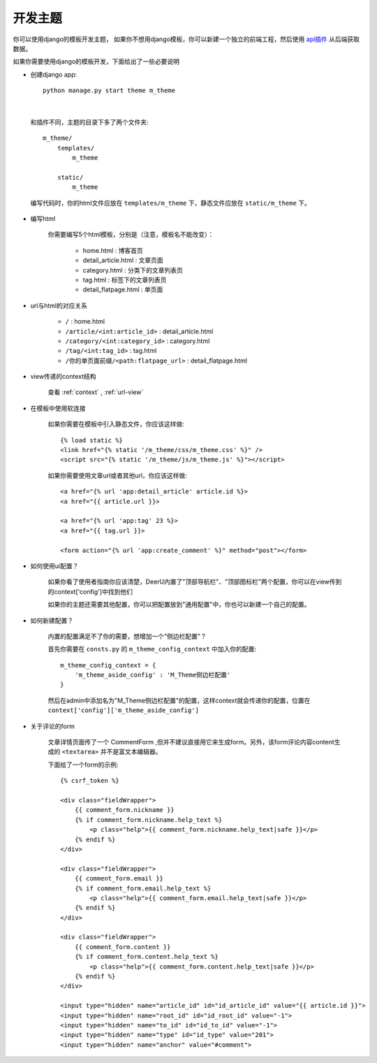 .. _theme:

==============
开发主题
==============

你可以使用django的模板开发主题，
如果你不想用django模板，你可以新建一个独立的前端工程，然后使用 `api插件 <https://github.com/gojuukaze/deeru-api>`_ 从后端获取数据。


如果你需要使用django的模板开发，下面给出了一些必要说明


* 创建django app:: 

    python manage.py start theme m_theme
|

    和插件不同，主题的目录下多了两个文件夹:: 

        m_theme/
            templates/
                m_theme

            static/
                m_theme

    编写代码时，你的html文件应放在 ``templates/m_theme`` 下，静态文件应放在 ``static/m_theme`` 下。

* 编写html

    你需要编写5个html模板，分别是（注意，模板名不能改变）：

        - home.html : 博客首页
        - detail_article.html : 文章页面
        - category.html : 分类下的文章列表页
        - tag.html : 标签下的文章列表页
        - detail_flatpage.html :  单页面

* url与html的对应关系

    - ``/`` : home.html
    - ``/article/<int:article_id>`` : detail_article.html
    - ``/category/<int:category_id>``  : category.html
    - ``/tag/<int:tag_id>`` : tag.html
    - ``/你的单页面前缀/<path:flatpage_url>`` : detail_flatpage.html

* view传递的context结构

    查看 :ref:`context` , :ref:`url-view`

* 在模板中使用软连接

    如果你需要在模板中引入静态文件，你应该这样做:: 

        {% load static %}
        <link href="{% static '/m_theme/css/m_theme.css' %}" />
        <script src="{% static '/m_theme/js/m_theme.js' %}"></script>

    如果你需要使用文章url或者其他url，你应该这样做:: 

        <a href="{% url 'app:detail_article' article.id %}>
        <a href="{{ article.url }}>

        <a href="{% url 'app:tag' 23 %}>
        <a href="{{ tag.url }}>

        <form action="{% url 'app:create_comment' %}" method="post"></form>



* 如何使用ui配置？

    如果你看了使用者指南你应该清楚，DeerU内置了"顶部导航栏"、"顶部图标栏"两个配置，你可以在view传到的context['config']中找到他们

    如果你的主题还需要其他配置，你可以把配置放到"通用配置"中，你也可以新建一个自己的配置。

    
* 如何新建配置？

    内置的配置满足不了你的需要，想增加一个"侧边栏配置"？

    首先你需要在 ``consts.py`` 的 ``m_theme_config_context`` 中加入你的配置:: 

        m_theme_config_context = {
            'm_theme_aside_config' : 'M_Theme侧边栏配置'
        }
    
    然后在admin中添加名为"M_Theme侧边栏配置"的配置，这样context就会传递你的配置，位置在 ``context['config']['m_theme_aside_config']`` 

* 关于评论的form

    文章详情页面传了一个 CommentForm ,但并不建议直接用它来生成form。另外，该form评论内容content生成的 ``<textarea>`` 并不是富文本编辑器。

    下面给了一个form的示例:: 

        {% csrf_token %}

        <div class="fieldWrapper">
            {{ comment_form.nickname }}
            {% if comment_form.nickname.help_text %}
                <p class="help">{{ comment_form.nickname.help_text|safe }}</p>
            {% endif %}
        </div>

        <div class="fieldWrapper">
            {{ comment_form.email }}
            {% if comment_form.email.help_text %}
                <p class="help">{{ comment_form.email.help_text|safe }}</p>
            {% endif %}
        </div>

        <div class="fieldWrapper">
            {{ comment_form.content }}
            {% if comment_form.content.help_text %}
                <p class="help">{{ comment_form.content.help_text|safe }}</p>
            {% endif %}
        </div>

        <input type="hidden" name="article_id" id="id_article_id" value="{{ article.id }}">
        <input type="hidden" name="root_id" id="id_root_id" value="-1">
        <input type="hidden" name="to_id" id="id_to_id" value="-1">
        <input type="hidden" name="type" id="id_type" value="201">
        <input type="hidden" name="anchor" value="#comment">